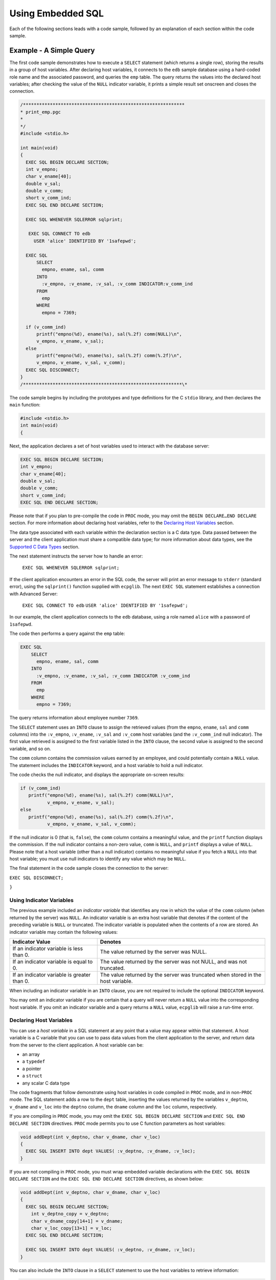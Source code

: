 .. _using_embedded_sql:

Using Embedded SQL
===================
.. index:: Using Embedded SQL

Each of the following sections leads with a code sample, followed by an
explanation of each section within the code sample.

Example - A Simple Query
------------------------

The first code sample demonstrates how to execute a ``SELECT`` statement
(which returns a single row), storing the results in a group of host
variables. After declaring host variables, it connects to the ``edb`` sample
database using a hard-coded role name and the associated password, and
queries the ``emp`` table. The query returns the values into the declared
host variables; after checking the value of the ``NULL`` indicator variable,
it prints a simple result set onscreen and closes the connection.

.. code-block:: text

    /************************************************************
    * print_emp.pgc
    *
    */
    #include <stdio.h>

    int main(void)
    {
      EXEC SQL BEGIN DECLARE SECTION;
      int v_empno;
      char v_ename[40];
      double v_sal;
      double v_comm;
      short v_comm_ind;
      EXEC SQL END DECLARE SECTION;

      EXEC SQL WHENEVER SQLERROR sqlprint;

       EXEC SQL CONNECT TO edb
         USER 'alice' IDENTIFIED BY '1safepwd';

      EXEC SQL
          SELECT
            empno, ename, sal, comm
          INTO
            :v_empno, :v_ename, :v_sal, :v_comm INDICATOR:v_comm_ind
          FROM
            emp
          WHERE
            empno = 7369;

      if (v_comm_ind)
          printf("empno(%d), ename(%s), sal(%.2f) comm(NULL)\n",
          v_empno, v_ename, v_sal);
      else
          printf("empno(%d), ename(%s), sal(%.2f) comm(%.2f)\n",
          v_empno, v_ename, v_sal, v_comm);
      EXEC SQL DISCONNECT;
    }
    /***********************************************************\*

The code sample begins by including the prototypes and type definitions
for the C ``stdio`` library, and then declares the ``main`` function:

.. code-block:: text

    #include <stdio.h>
    int main(void)
    {

Next, the application declares a set of host variables used to interact
with the database server:

.. code-block:: text

    EXEC SQL BEGIN DECLARE SECTION;
    int v_empno;
    char v_ename[40];
    double v_sal;
    double v_comm;
    short v_comm_ind;
    EXEC SQL END DECLARE SECTION;

Please note that if you plan to pre-compile the code in ``PROC`` mode, you
may omit the ``BEGIN DECLARE…END DECLARE`` section. For more information
about declaring host variables, refer to the 
`Declaring Host Variables <declaring_host_variables>`_ section.


The data type associated with each variable within the declaration
section is a C data type. Data passed between the server and the client
application must share a compatible data type; for more information
about data types, see the 
`Supported C Data Types <supported_c_data_types>`_ section.


The next statement instructs the server how to handle an error:

    ``EXEC SQL WHENEVER SQLERROR sqlprint;``

If the client application encounters an error in the SQL code, the
server will print an error message to ``stderr`` (standard error), using the
``sqlprint()`` function supplied with ``ecpglib``. The next ``EXEC SQL`` statement
establishes a connection with Advanced Server:

   ``EXEC SQL CONNECT TO edb``
   ``USER 'alice' IDENTIFIED BY '1safepwd';``

In our example, the client application connects to the ``edb`` database,
using a role named ``alice`` with a password of ``1safepwd``.

The code then performs a query against the ``emp`` table:

.. code-block:: text

    EXEC SQL
        SELECT
          empno, ename, sal, comm
        INTO
          :v_empno, :v_ename, :v_sal, :v_comm INDICATOR :v_comm_ind
        FROM
          emp
        WHERE
          empno = 7369;

The query returns information about employee number ``7369``.

The ``SELECT`` statement uses an ``INTO`` clause to assign the retrieved values
(from the ``empno``, ``ename``, ``sal`` and ``comm`` columns) into the ``:v_empno``,
``:v_ename``, ``:v_sal`` and ``:v_comm`` host variables (and the ``:v_comm_ind`` null
indicator). The first value retrieved is assigned to the first variable
listed in the ``INTO`` clause, the second value is assigned to the second
variable, and so on.

The ``comm`` column contains the commission values earned by an employee,
and could potentially contain a ``NULL`` value. The statement includes the
``INDICATOR`` keyword, and a host variable to hold a null indicator.

The code checks the null indicator, and displays the appropriate on-screen results:

.. code-block:: text

    if (v_comm_ind)
       printf("empno(%d), ename(%s), sal(%.2f) comm(NULL)\n",
              v_empno, v_ename, v_sal);
    else
       printf("empno(%d), ename(%s), sal(%.2f) comm(%.2f)\n",
              v_empno, v_ename, v_sal, v_comm);

If the null indicator is 0 (that is, ``false``), the ``comm`` column contains a
meaningful value, and the ``printf`` function displays the commission. If
the null indicator contains a non-zero value, ``comm`` is ``NULL``, and ``printf``
displays a value of ``NULL``. Please note that a host variable (other than a
null indicator) contains no meaningful value if you fetch a ``NULL`` into
that host variable; you must use null indicators to identify any value
which may be ``NULL``.

The final statement in the code sample closes the connection to the
server:

``EXEC SQL DISCONNECT;``

``}``

.. raw:: latex

    \newpage

Using Indicator Variables
~~~~~~~~~~~~~~~~~~~~~~~~~

.. index:: Using Indicator Variables

The previous example included an *indicator* *variable* that identifies
any row in which the value of the ``comm`` column (when returned by the
server) was ``NULL``. An indicator variable is an extra host variable that
denotes if the content of the preceding variable is ``NULL`` or truncated.
The indicator variable is populated when the contents of a row are
stored. An indicator variable may contain the following values:

============================================= ================================================================================
Indicator Value                               Denotes
============================================= ================================================================================
If an indicator variable is less than 0.      The value returned by the server was NULL.
If an indicator variable is equal to 0.       The value returned by the server was not NULL, and was not truncated.
If an indicator variable is greater than 0.   The value returned by the server was truncated when stored in the host variable.
============================================= ================================================================================

When including an indicator variable in an ``INTO`` clause, you are not
required to include the optional ``INDICATOR`` keyword.

You may omit an indicator variable if you are certain that a query will
never return a ``NULL`` value into the corresponding host variable. If you
omit an indicator variable and a query returns a ``NULL`` value, ``ecpglib``
will raise a run-time error.

.. raw:: latex

    \newpage

.. _declaring_host_variables:

Declaring Host Variables
~~~~~~~~~~~~~~~~~~~~~~~~

.. index:: Declaring Host Variables

You can use a *host variable* in a SQL statement at any point that a
value may appear within that statement. A host variable is a C variable
that you can use to pass data values from the client application to the
server, and return data from the server to the client application. A
host variable can be:

-  an array
-  a ``typedef``
-  a pointer
-  a ``struct``
-  any scalar C data type

The code fragments that follow demonstrate using host variables in code
compiled in ``PROC`` mode, and in non-``PROC`` mode. The SQL statement adds a
row to the ``dept`` table, inserting the values returned by the variables
``v_deptno``, ``v_dname`` and ``v_loc`` into the ``deptno`` column, the ``dname`` column and
the ``loc`` column, respectively.

If you are compiling in ``PROC`` mode, you may omit the ``EXEC SQL BEGIN
DECLARE SECTION`` and ``EXEC SQL END DECLARE SECTION`` directives. ``PROC`` mode
permits you to use C function parameters as host variables:

.. code-block:: text

    void addDept(int v_deptno, char v_dname, char v_loc)
    {
      EXEC SQL INSERT INTO dept VALUES( :v_deptno, :v_dname, :v_loc);
    }

If you are not compiling in ``PROC`` mode, you must wrap embedded variable
declarations with the ``EXEC SQL BEGIN DECLARE SECTION`` and the ``EXEC SQL
END DECLARE SECTION`` directives, as shown below:

.. code-block:: text

    void addDept(int v_deptno, char v_dname, char v_loc)
    {
      EXEC SQL BEGIN DECLARE SECTION;
        int v_deptno_copy = v_deptno;
        char v_dname_copy[14+1] = v_dname;
        char v_loc_copy[13+1] = v_loc;
      EXEC SQL END DECLARE SECTION;

      EXEC SQL INSERT INTO dept VALUES( :v_deptno, :v_dname, :v_loc);
    }

You can also include the ``INTO`` clause in a ``SELECT`` statement to use the
host variables to retrieve information:

.. code-block:: text

      EXEC SQL SELECT deptno, dname, loc
        INTO :v_deptno, :v_dname, v_loc FROM dept;

Each column returned by the ``SELECT`` statement must have a type-compatible
target variable in the ``INTO`` clause. This is a simple example that
retrieves a single row; to retrieve more than one row, you must define a
cursor, as demonstrated in the next example.

.. raw:: latex

    \newpage
    
Example - Using a Cursor to Process a Result Set
-------------------------------------------------

.. index:: Using a Cursor to Process a Result Set

The code sample that follows demonstrates using a cursor to process a
result set. There are four basic steps involved in creating and using a
cursor:

1. Use the ``DECLARE CURSOR`` statement to define a cursor.

2. Use the ``OPEN CURSOR`` statement to open the cursor.

3. Use the ``FETCH`` statement to retrieve data from a cursor.

4. Use the ``CLOSE CURSOR`` statement to close the cursor.

After declaring host variables, our example connects to the ``edb`` database
using a user-supplied role name and password, and queries the ``emp`` table.
The query returns the values into a cursor named ``employees``. The code
sample then opens the cursor, and loops through the result set a row at
a time, printing the result set. When the sample detects the end of the
result set, it closes the connection.

.. code-block:: text

    /************************************************************

    * print_emps.pgc
    *
    */
    #include <stdio.h>
    int main(int argc, char *argv[])
    {
    EXEC SQL BEGIN DECLARE SECTION;
      char *username = argv[1];
      char *password = argv[2];
      int v_empno;
      char v_ename[40];
      double v_sal;
      double v_comm;
      short v_comm_ind;
    EXEC SQL END DECLARE SECTION;
    EXEC SQL WHENEVER SQLERROR sqlprint;
    EXEC SQL CONNECT TO edb USER :username IDENTIFIED BY :password;
    EXEC SQL DECLARE employees CURSOR FOR
    SELECT
      empno, ename, sal, comm 
    FROM 
      emp;
    EXEC SQL OPEN employees;
    EXEC SQL WHENEVER NOT FOUND DO break;
    for (;;)
    {
    EXEC SQL FETCH NEXT FROM employees 
      INTO
      :v_empno, :v_ename, :v_sal, :v_comm INDICATOR :v_comm_ind;
    if (v_comm_ind)
      printf("empno(%d), ename(%s), sal(%.2f) comm(NULL)\n",
      v_empno, v_ename, v_sal);
    else
      printf("empno(%d), ename(%s), sal(%.2f) comm(%.2f)\n",
      v_empno, v_ename, v_sal, v_comm);
    }
    EXEC SQL CLOSE employees;
    EXEC SQL DISCONNECT;
    }

    /************************************************************

The code sample begins by including the prototypes and type definitions
for the C ``stdio`` library, and then declares the ``main`` function:

.. code-block:: text

    #include <stdio.h>
      int main(int argc, char *argv[])
      {

Next, the application declares a set of host variables used to interact with the database server:

.. code-block:: text

    EXEC SQL BEGIN DECLARE SECTION;
        char *username = argv[1];
        char *password = argv[2];
        int v_empno;
        char v_ename[40];
        double v_sal;
        double v_comm;
        short v_comm_ind;
    EXEC SQL END DECLARE SECTION;

``argv[]`` is an array that contains the command line arguments entered when
the user runs the client application. ``argv[1]`` contains the first command
line argument (in this case, a ``username``), and ``argv[2]`` contains the
second command line argument (a ``password``); please note that we have
omitted the error-checking code you would normally include a real-world
application. The declaration initializes the values of username and
password, setting them to the values entered when the user invoked the
client application.

You may be thinking that you could refer to ``argv[1]`` and ``argv[2]`` in a SQL
statement (instead of creating a separate copy of each variable); that
will not work. All host variables must be declared within a ``BEGIN/END
DECLARE SECTION`` (unless you are compiling in ``PROC`` mode). Since ``argv`` is a
function *parameter* (not an automatic variable), it cannot be declared
within a ``BEGIN/END DECLARE SECTION``. If you are compiling in ``PROC`` mode,
you can refer to *any* C variable within a SQL statement.

The next statement instructs the server to respond to an SQL error by
printing the text of the error message returned by ECPGPlus or the
database server:

.. code-block:: text

   EXEC SQL WHENEVER SQLERROR sqlprint;

Then, the client application establishes a connection with Advanced
Server:

.. code-block:: text

    EXEC SQL CONNECT TO edb USER :username IDENTIFIED BY :password;

The ``CONNECT`` statement creates a connection to the edb database, using
the values found in the ``:username`` and ``:password`` host variables to
authenticate the application to the server when connecting.

The next statement declares a cursor named ``employees``:

.. code-block:: text

    EXEC SQL DECLARE employees CURSOR FOR
    SELECT
      empno, ename, sal, comm 
    FROM 
      emp;

``employees`` will contain the result set of a ``SELECT`` statement on the ``emp``
table. The query returns employee information from the following
columns: ``empno``, ``ename``, ``sal`` and ``comm``. Notice that when you declare a
cursor, you do not include an ``INTO`` clause - instead, you specify the
target variables (or descriptors) when you ``FETCH`` from the cursor.

Before fetching rows from the cursor, the client application must OPEN
the cursor:

.. code-block:: text

    EXEC SQL OPEN employees;

In the subsequent ``FETCH`` section, the client application will loop
through the contents of the cursor; the client application includes a
``WHENEVER`` statement that instructs the server to ``break`` (that is,
terminate the loop) when it reaches the end of the cursor:

.. code-block:: text

   EXEC SQL WHENEVER NOT FOUND DO break;

The client application then uses a ``FETCH`` statement to retrieve each row
from the cursor ``INTO`` the previously declared host variables:

.. code-block:: text

    for (;;)
    {
    EXEC SQL FETCH NEXT FROM employees
      INTO
      :v_empno, :v_ename, :v_sal, :v_comm INDICATOR :v_comm_ind;

The ``FETCH`` statement uses an ``INTO`` clause to assign the retrieved values
into the ``:v_empno``, ``:v_ename``, ``:v_sal`` and ``:v_comm`` host variables (and the
``:v_comm_ind`` null indicator). The first value in the cursor is assigned
to the first variable listed in the ``INTO`` clause, the second value is
assigned to the second variable, and so on.

The ``FETCH`` statement also includes the ``INDICATOR`` keyword and a host
variable to hold a null indicator. If the comm column for the retrieved
record contains a ``NULL`` value, ``v_comm_ind`` is set to a non-zero value,
indicating that the column is ``NULL``.

The code then checks the null indicator, and displays the appropriate
on-screen results:

.. code-block:: text

    if (v_comm_ind)
      printf("empno(%d), ename(%s), sal(%.2f) comm(NULL)\n",
      v_empno, v_ename, v_sal);
    else
      printf("empno(%d), ename(%s), sal(%.2f) comm(%.2f)\n",
      v_empno, v_ename, v_sal, v_comm);
    }

If the null indicator is 0 (that is, ``false``), ``v_comm`` contains a
meaningful value, and the ``printf`` function displays the commission. If
the null indicator contains a non-zero value, comm is ``NULL``, and ``printf``
displays the string 'NULL'. Please note that a host variable (other than
a null indicator) contains no meaningful value if you fetch a ``NULL`` into
that host variable; you must use null indicators for any value which may
be ``NULL``.

The final statements in the code sample close the cursor (employees),
and the connection to the server:

.. code-block:: text

     EXEC SQL CLOSE employees;
     EXEC SQL DISCONNECT;
